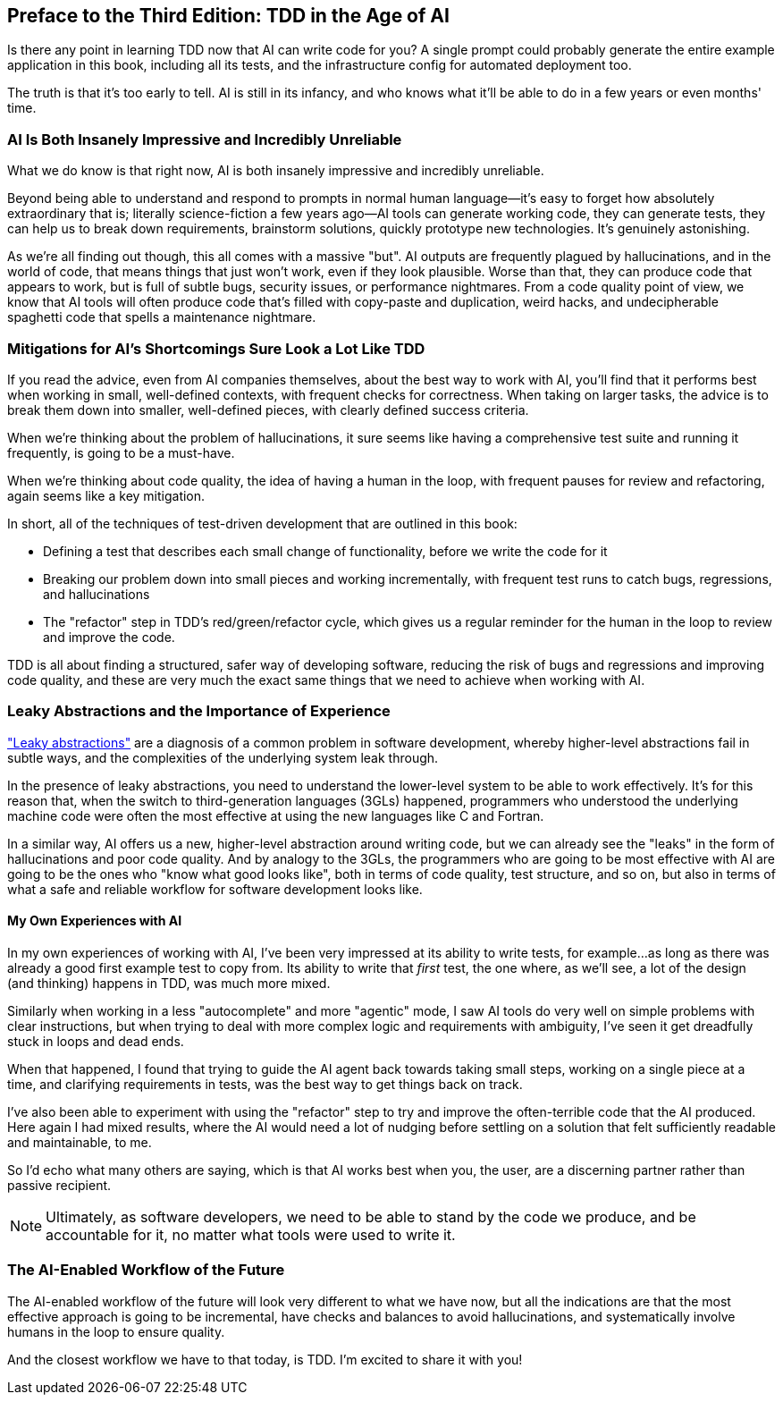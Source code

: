 [[ai_preface]]
[preface]
== Preface to the Third Edition: [.keep-together]#TDD in the Age of AI#

Is there any point in learning TDD now that AI can write code for you?
A single prompt could probably generate the entire example application in this book,
including all its tests, and the infrastructure config for automated deployment too.

The truth is that it's too early to tell.  AI is still in its infancy,
and who knows what it'll be able to do in a few years or even months' time.


=== AI Is Both Insanely Impressive and Incredibly Unreliable

What we do know is that right now,
AI is both insanely impressive and incredibly unreliable.

Beyond being able to understand and respond to prompts in normal human language—it's easy to forget how absolutely extraordinary that is; literally science-fiction
a few years ago--AI tools can generate working code, they can generate tests,
they can help us to break down requirements, brainstorm solutions,
quickly prototype new technologies.  It's genuinely astonishing.

As we're all finding out though, this all comes with a massive "but".
AI outputs are frequently plagued by hallucinations,
and in the world of code, that means things that just won't work,
even if they look plausible.
Worse than that, they can produce code that appears to work,
but is full of subtle bugs, security issues, or performance nightmares.
From a code quality point of view, we know that AI tools will often produce
code that's filled with copy-paste and duplication, weird hacks,
and undecipherable spaghetti code that spells a maintenance nightmare.


=== Mitigations for AI's Shortcomings Sure Look a Lot Like TDD

If you read the advice, even from AI companies themselves,
about the best way to work with AI, you'll find that it
performs best when working in small, well-defined contexts,
with frequent checks for correctness.
When taking on larger tasks, the advice is to break them down into smaller,
well-defined pieces, with clearly defined success criteria.

When we're thinking about the problem of hallucinations,
it sure seems like having a comprehensive test suite and running it frequently,
is going to be a must-have.

When we're thinking about code quality, the idea of having a human in the loop,
with frequent pauses for review and refactoring,
again seems like a key mitigation.

In short, all of the techniques of test-driven development that are outlined in this book:

* Defining a test that describes each small change of functionality,
  before we write the code for it

* Breaking our problem down into small pieces and working incrementally,
  with frequent test runs to catch bugs, regressions, and hallucinations

* The "refactor" step in TDD's red/green/refactor cycle,
  which gives us a regular reminder for the human in the loop to review and improve the code.


TDD is all about finding a structured, safer way of developing software,
reducing the risk of bugs and regressions and improving code quality,
and these are very much the exact same things that we need to achieve
when working with AI.


=== Leaky Abstractions and the Importance of Experience

https://www.joelonsoftware.com/2002/11/11/the-law-of-leaky-abstractions/["Leaky abstractions"]
are a diagnosis of a common problem in software development,
whereby higher-level abstractions fail in subtle ways,
and the complexities of the underlying system leak through.

In the presence of leaky abstractions, you need to understand the lower-level system
to be able to work effectively.
It's for this reason that, when the switch to third-generation languages (3GLs) happened,
programmers who understood the underlying machine code were often the most effective
at using the new languages like C and Fortran.

In a similar way, AI offers us a new, higher-level abstraction around writing code,
but we can already see the "leaks" in the form of hallucinations and poor code quality.
And by analogy to the 3GLs, the programmers who are going to be most effective with AI
are going to be the ones who "know what good looks like",
both in terms of code quality, test structure, and so on,
but also in terms of what a safe and reliable workflow for software development looks like.


==== My Own Experiences with AI

In my own experiences of working with AI,
I've been very impressed at its ability to write tests, for example...
as long as there was already a good first example test to copy from.
Its ability to write that _first_ test,
the one where, as we'll see, a lot of the design (and thinking) happens in TDD,
was much more mixed.

// SEBASTIAN: Idea for a frame with actionable advice: "Make sure there are at least few examples of tests before you'll make AI assistant write more. Show it what 'good' looks like."

// SEBASTIAN: Another idea for a frame with actionable advice: "Simple things like writing a meaningful test name or describing in comment what you want to test can help immensely AI working in autocomplete mode."

Similarly when working in a less "autocomplete" and more "agentic" mode,
I saw AI tools do very well on simple problems with clear instructions,
but when trying to deal with more complex logic and requirements with ambiguity,
I've seen it get dreadfully stuck in loops and dead ends.

When that happened, I found that trying to guide the AI agent
back towards taking small steps, working on a single piece at a time,
and clarifying requirements in tests, was the best way to get things back on track.

I've also been able to experiment with using the "refactor" step
to try and improve the often-terrible code that the AI produced.
Here again I had mixed results, where the AI would need a lot of nudging
before settling on a solution that felt sufficiently readable and maintainable, to me.

So I'd echo what many others are saying, which is that AI works best
when you, the user, are a discerning partner rather than passive recipient.

NOTE: Ultimately, as software developers,
  we need to be able to stand by the code we produce,
  and be accountable for it,
  no matter what tools were used to write it.



=== The AI-Enabled Workflow of the Future


The AI-enabled workflow of the future
will look very different to what we have now,
but all the indications are that the most effective approach is going to be
incremental, have checks and balances to avoid hallucinations,
and systematically involve humans in the loop to ensure quality.

And the closest workflow we have to that today, is TDD.
I'm excited to share it with you!
